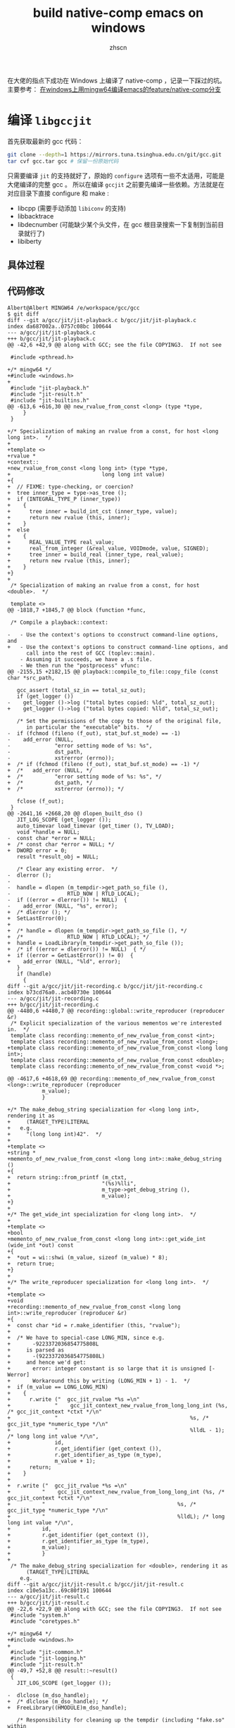 #+TITLE: build native-comp emacs on windows
#+AUTHOR: zhscn
#+HTML_HEAD: <link rel="stylesheet" type="text/css" href="orgstyle.css"/>

在大佬的指点下成功在 Windows 上编译了 native-comp ，记录一下踩过的坑。
主要参考： [[https://www.albertzhou.net/blog/2020/01/emacs-native-comp.html][在windows上用mingw64编译emacs的feature/native-comp分支]]

* 编译 =libgccjit=
首先获取最新的 gcc 代码：
#+begin_src bash
git clone --depth=1 https://mirrors.tuna.tsinghua.edu.cn/git/gcc.git
tar cvf gcc.tar gcc # 保留一份原始代码
#+end_src

只需要编译 =jit= 的支持就好了，原始的 =configure= 选项有一些不太适用，可能是大佬编译的完整 gcc 。
所以在编译 =gccjit= 之前要先编译一些依赖。方法就是在对应目录下直接 configure 和 make :
- libcpp (需要手动添加 =libiconv= 的支持)
- libbacktrace
- libdecnumber (可能缺少某个头文件，在 gcc 根目录搜索一下复制到当前目录就行了)
- libiberty
** 具体过程


** 代码修改
#+begin_example
Albert@Albert MINGW64 /e/workspace/gcc/gcc
$ git diff
diff --git a/gcc/jit/jit-playback.c b/gcc/jit/jit-playback.c
index da687002a..0757c08bc 100644
--- a/gcc/jit/jit-playback.c
+++ b/gcc/jit/jit-playback.c
@@ -42,6 +42,9 @@ along with GCC; see the file COPYING3.  If not see

 #include <pthread.h>

+/* mingw64 */
+#include <windows.h>
+
 #include "jit-playback.h"
 #include "jit-result.h"
 #include "jit-builtins.h"
@@ -613,6 +616,30 @@ new_rvalue_from_const <long> (type *type,
     }
 }

+/* Specialization of making an rvalue from a const, for host <long long int>.  */
+
+template <>
+rvalue *
+context::
+new_rvalue_from_const <long long int> (type *type,
+                             long long int value)
+{
+  // FIXME: type-checking, or coercion?
+  tree inner_type = type->as_tree ();
+  if (INTEGRAL_TYPE_P (inner_type))
+    {
+      tree inner = build_int_cst (inner_type, value);
+      return new rvalue (this, inner);
+    }
+  else
+    {
+      REAL_VALUE_TYPE real_value;
+      real_from_integer (&real_value, VOIDmode, value, SIGNED);
+      tree inner = build_real (inner_type, real_value);
+      return new rvalue (this, inner);
+    }
+}
+
 /* Specialization of making an rvalue from a const, for host <double>.  */

 template <>
@@ -1818,7 +1845,7 @@ block (function *func,

 /* Compile a playback::context:

-   - Use the context's options to cconstruct command-line options, and
+   - Use the context's options to construct command-line options, and
      call into the rest of GCC (toplev::main).
    - Assuming it succeeds, we have a .s file.
    - We then run the "postprocess" vfunc:
@@ -2155,15 +2182,15 @@ playback::compile_to_file::copy_file (const char *src_path,

   gcc_assert (total_sz_in == total_sz_out);
   if (get_logger ())
-    get_logger ()->log ("total bytes copied: %ld", total_sz_out);
+    get_logger ()->log ("total bytes copied: %lld", total_sz_out);

   /* Set the permissions of the copy to those of the original file,
      in particular the "executable" bits.  */
-  if (fchmod (fileno (f_out), stat_buf.st_mode) == -1)
-    add_error (NULL,
-              "error setting mode of %s: %s",
-              dst_path,
-              xstrerror (errno));
+  /* if (fchmod (fileno (f_out), stat_buf.st_mode) == -1) */
+  /*   add_error (NULL, */
+  /*          "error setting mode of %s: %s", */
+  /*          dst_path, */
+  /*          xstrerror (errno)); */

   fclose (f_out);
 }
@@ -2641,16 +2668,20 @@ dlopen_built_dso ()
   JIT_LOG_SCOPE (get_logger ());
   auto_timevar load_timevar (get_timer (), TV_LOAD);
   void *handle = NULL;
-  const char *error = NULL;
+  /* const char *error = NULL; */
+  DWORD error = 0;
   result *result_obj = NULL;

   /* Clear any existing error.  */
-  dlerror ();
-
-  handle = dlopen (m_tempdir->get_path_so_file (),
-                  RTLD_NOW | RTLD_LOCAL);
-  if ((error = dlerror()) != NULL)  {
-    add_error (NULL, "%s", error);
+  /* dlerror (); */
+  SetLastError(0);
+
+  /* handle = dlopen (m_tempdir->get_path_so_file (), */
+  /*              RTLD_NOW | RTLD_LOCAL); */
+  handle = LoadLibrary(m_tempdir->get_path_so_file ());
+  /* if ((error = dlerror()) != NULL)  { */
+  if ((error = GetLastError()) != 0)  {
+    add_error (NULL, "%ld", error);
   }
   if (handle)
     {
diff --git a/gcc/jit/jit-recording.c b/gcc/jit/jit-recording.c
index b73cd76a0..acb40730e 100644
--- a/gcc/jit/jit-recording.c
+++ b/gcc/jit/jit-recording.c
@@ -4480,6 +4480,7 @@ recording::global::write_reproducer (reproducer &r)
 /* Explicit specialization of the various mementos we're interested in.  */
 template class recording::memento_of_new_rvalue_from_const <int>;
 template class recording::memento_of_new_rvalue_from_const <long>;
+template class recording::memento_of_new_rvalue_from_const <long long int>;
 template class recording::memento_of_new_rvalue_from_const <double>;
 template class recording::memento_of_new_rvalue_from_const <void *>;

@@ -4617,6 +4618,69 @@ recording::memento_of_new_rvalue_from_const <long>::write_reproducer (reproducer
           m_value);
           }

+/* The make_debug_string specialization for <long long int>, rendering it as
+     (TARGET_TYPE)LITERAL
+   e.g.
+     "(long long int)42".  */
+
+template <>
+string *
+memento_of_new_rvalue_from_const <long long int>::make_debug_string ()
+{
+  return string::from_printf (m_ctxt,
+                             "(%s)%lli",
+                             m_type->get_debug_string (),
+                             m_value);
+}
+
+/* The get_wide_int specialization for <long long int>.  */
+
+template <>
+bool
+memento_of_new_rvalue_from_const <long long int>::get_wide_int (wide_int *out) const
+{
+  *out = wi::shwi (m_value, sizeof (m_value) * 8);
+  return true;
+}
+
+/* The write_reproducer specialization for <long long int>.  */
+
+template <>
+void
+recording::memento_of_new_rvalue_from_const <long long int>::write_reproducer (reproducer &r)
+{
+  const char *id = r.make_identifier (this, "rvalue");
+
+  /* We have to special-case LONG_MIN, since e.g.
+       -9223372036854775808L
+     is parsed as
+       -(9223372036854775808L)
+     and hence we'd get:
+       error: integer constant is so large that it is unsigned [-Werror]
+       Workaround this by writing (LONG_MIN + 1) - 1.  */
+  if (m_value == LONG_LONG_MIN)
+    {
+      r.write ("  gcc_jit_rvalue *%s =\n"
+              "    gcc_jit_context_new_rvalue_from_long_long_int (%s, /* gcc_jit_context *ctxt */\n"
+              "                                          %s, /* gcc_jit_type *numeric_type */\n"
+              "                                          %lldL - 1); /* long long int value */\n",
+              id,
+              r.get_identifier (get_context ()),
+              r.get_identifier_as_type (m_type),
+              m_value + 1);
+      return;
+    }
+
+  r.write ("  gcc_jit_rvalue *%s =\n"
+          "    gcc_jit_context_new_rvalue_from_long_long_int (%s, /* gcc_jit_context *ctxt */\n"
+          "                                          %s, /* gcc_jit_type *numeric_type */\n"
+          "                                          %lldL); /* long long int value */\n",
+          id,
+          r.get_identifier (get_context ()),
+          r.get_identifier_as_type (m_type),
+          m_value);
+          }
+
 /* The make_debug_string specialization for <double>, rendering it as
      (TARGET_TYPE)LITERAL
    e.g.
diff --git a/gcc/jit/jit-result.c b/gcc/jit/jit-result.c
index c10e5a13c..69c80f191 100644
--- a/gcc/jit/jit-result.c
+++ b/gcc/jit/jit-result.c
@@ -22,6 +22,9 @@ along with GCC; see the file COPYING3.  If not see
 #include "system.h"
 #include "coretypes.h"

+/* mingw64 */
+#include <windows.h>
+
 #include "jit-common.h"
 #include "jit-logging.h"
 #include "jit-result.h"
@@ -49,7 +52,8 @@ result::~result()
 {
   JIT_LOG_SCOPE (get_logger ());

-  dlclose (m_dso_handle);
+  /* dlclose (m_dso_handle); */
+  FreeLibrary((HMODULE)m_dso_handle);

   /* Responsibility for cleaning up the tempdir (including "fake.so" within
      the filesystem) might have been handed to us by the playback::context,
@@ -72,15 +76,18 @@ get_code (const char *funcname)
   JIT_LOG_SCOPE (get_logger ());

   void *code;
-  const char *error;
+  /* const char *error; */
+  DWORD error;

   /* Clear any existing error.  */
-  dlerror ();
-
-  code = dlsym (m_dso_handle, funcname);
-
-  if ((error = dlerror()) != NULL)  {
-    fprintf(stderr, "%s\n", error);
+  /* dlerror (); */
+  SetLastError(0);
+
+  /* code = dlsym (m_dso_handle, funcname); */
+  code = (void *)GetProcAddress((HMODULE)m_dso_handle, funcname);
+  /* if ((error = dlerror()) != NULL)  { */
+  if ((error = GetLastError()) != 0)  {
+    fprintf(stderr, "%ld\n", error);
   }

   return code;
@@ -99,15 +106,19 @@ get_global (const char *name)
   JIT_LOG_SCOPE (get_logger ());

   void *global;
-  const char *error;
+  /* const char *error; */
+  DWORD error;

   /* Clear any existing error.  */
-  dlerror ();
+  /* dlerror (); */
+  SetLastError(0);

-  global = dlsym (m_dso_handle, name);
+  /* global = dlsym (m_dso_handle, name); */
+  global = (void *)GetProcAddress((HMODULE)m_dso_handle, name);

-  if ((error = dlerror()) != NULL)  {
-    fprintf(stderr, "%s\n", error);
+  /* if ((error = dlerror()) != NULL)  { */
+  if ((error = GetLastError()) != 0)  {
+    fprintf(stderr, "%ld\n", error);
   }

   return global;
diff --git a/gcc/jit/jit-tempdir.c b/gcc/jit/jit-tempdir.c
index 10c528faf..457591708 100644
--- a/gcc/jit/jit-tempdir.c
+++ b/gcc/jit/jit-tempdir.c
@@ -24,6 +24,316 @@ along with GCC; see the file COPYING3.  If not see

 #include "jit-tempdir.h"

+/*-------------------------------------------------------------------------
+  *
+  * mkdtemp.c
+  *    create a mode-0700 temporary directory
+  *
+  * Portions Copyright (c) 1996-2020, PostgreSQL Global Development Group
+  *
+  *
+  * IDENTIFICATION
+  *    src/port/mkdtemp.c
+  *
+  * This code was taken from NetBSD to provide an implementation for platforms
+  * that lack it.  (Among compatibly-licensed implementations, the OpenBSD
+  * version better resists denial-of-service attacks.  However, it has a
+  * cryptographic dependency.)  The NetBSD copyright terms follow.
+  *-------------------------------------------------------------------------
+  */
+
+#include <stdio.h>
+#include <stdlib.h>
+#include <string.h>
+#include <stddef.h>
+#include <stdarg.h>
+#include <sys/types.h>
+#include <errno.h>
+#include <locale.h>
+
+ /*
+  * Supplement to <sys/stat.h>.
+  *
+  * We must pull in sys/stat.h before this part, else our overrides lose.
+  */
+#define lstat(path, sb) stat(path, sb)
+
+#define _DIAGASSERT(x) do {} while (0)
+
+
+ /*  $NetBSD: gettemp.c,v 1.17 2014/01/21 19:09:48 seanb Exp $   */
+
+ /*
+  * Copyright (c) 1987, 1993
+  *  The Regents of the University of California.  All rights reserved.
+  *
+  * Redistribution and use in source and binary forms, with or without
+  * modification, are permitted provided that the following conditions
+  * are met:
+  * 1. Redistributions of source code must retain the above copyright
+  *    notice, this list of conditions and the following disclaimer.
+  * 2. Redistributions in binary form must reproduce the above copyright
+  *    notice, this list of conditions and the following disclaimer in the
+  *    documentation and/or other materials provided with the distribution.
+  * 3. Neither the name of the University nor the names of its contributors
+  *    may be used to endorse or promote products derived from this software
+  *    without specific prior written permission.
+  *
+  * THIS SOFTWARE IS PROVIDED BY THE REGENTS AND CONTRIBUTORS ``AS IS'' AND
+  * ANY EXPRESS OR IMPLIED WARRANTIES, INCLUDING, BUT NOT LIMITED TO, THE
+  * IMPLIED WARRANTIES OF MERCHANTABILITY AND FITNESS FOR A PARTICULAR PURPOSE
+  * ARE DISCLAIMED.  IN NO EVENT SHALL THE REGENTS OR CONTRIBUTORS BE LIABLE
+  * FOR ANY DIRECT, INDIRECT, INCIDENTAL, SPECIAL, EXEMPLARY, OR CONSEQUENTIAL
+  * DAMAGES (INCLUDING, BUT NOT LIMITED TO, PROCUREMENT OF SUBSTITUTE GOODS
+  * OR SERVICES; LOSS OF USE, DATA, OR PROFITS; OR BUSINESS INTERRUPTION)
+  * HOWEVER CAUSED AND ON ANY THEORY OF LIABILITY, WHETHER IN CONTRACT, STRICT
+  * LIABILITY, OR TORT (INCLUDING NEGLIGENCE OR OTHERWISE) ARISING IN ANY WAY
+  * OUT OF THE USE OF THIS SOFTWARE, EVEN IF ADVISED OF THE POSSIBILITY OF
+  * SUCH DAMAGE.
+  */
+
+ #if HAVE_NBTOOL_CONFIG_H
+ #include "nbtool_config.h"
+ #endif
+
+ #if !HAVE_NBTOOL_CONFIG_H || !HAVE_MKSTEMP || !HAVE_MKDTEMP
+
+ #ifdef NOT_POSTGRESQL
+ #include <sys/cdefs.h>
+ #if defined(LIBC_SCCS) && !defined(lint)
+ #if 0
+ static char sccsid[] = "@(#)mktemp.c    8.1 (Berkeley) 6/4/93";
+ #else
+ __RCSID("$NetBSD: gettemp.c,v 1.17 2014/01/21 19:09:48 seanb Exp $");
+ #endif
+ #endif                          /* LIBC_SCCS and not lint */
+ #endif
+
+ #include <sys/types.h>
+ #include <sys/stat.h>
+
+ #include <assert.h>
+ // #include <ctype.h>
+ #include <errno.h>
+ #include <fcntl.h>
+ #include <stdio.h>
+ #include <stdlib.h>
+ #include <unistd.h>
+
+ #ifdef NOT_POSTGRESQL
+ #if HAVE_NBTOOL_CONFIG_H
+ #define GETTEMP     __nbcompat_gettemp
+ #else
+ #include "reentrant.h"
+ #include "local.h"
+ #define GETTEMP     __gettemp
+ #endif
+ #endif
+
+ static int
+ GETTEMP(char *path, int *doopen, int domkdir)
+ {
+     char       *start,
+                *trv;
+     struct stat sbuf;
+     int       pid;
+
+     /*
+      * To guarantee multiple calls generate unique names even if the file is
+      * not created. 676 different possibilities with 7 or more X's, 26 with 6
+      * or less.
+      */
+     // static char xtra[2] = "aa";
+     static char xtra[2] = "a";
+     int         xcnt = 0;
+
+     _DIAGASSERT(path != NULL);
+     /* doopen may be NULL */
+
+     pid = getpid();
+
+     /* Move to end of path and count trailing X's. */
+     for (trv = path; *trv; ++trv)
+         if (*trv == 'X')
+             xcnt++;
+         else
+             xcnt = 0;
+
+     /* Use at least one from xtra.  Use 2 if more than 6 X's. */
+     if (xcnt > 0)
+     {
+         *--trv = xtra[0];
+         xcnt--;
+     }
+     if (xcnt > 5)
+     {
+         *--trv = xtra[1];
+         xcnt--;
+     }
+
+     /* Set remaining X's to pid digits with 0's to the left. */
+     for (; xcnt > 0; xcnt--)
+     {
+         *--trv = (pid % 10) + '0';
+         pid /= 10;
+     }
+
+     /* update xtra for next call. */
+     if (xtra[0] != 'z')
+         xtra[0]++;
+     else
+     {
+         xtra[0] = 'a';
+         if (xtra[1] != 'z')
+             xtra[1]++;
+         else
+             xtra[1] = 'a';
+     }
+
+     /*
+      * check the target directory; if you have six X's and it doesn't exist
+      * this runs for a *very* long time.
+      */
+     for (start = trv + 1;; --trv)
+     {
+         if (trv <= path)
+             break;
+         if (*trv == '/')
+         {
+             int         e;
+
+             *trv = '\0';
+             e = stat(path, &sbuf);
+             *trv = '/';
+             if (e == -1)
+                 return doopen == NULL && !domkdir;
+             if (!S_ISDIR(sbuf.st_mode))
+             {
+                 errno = ENOTDIR;
+                 return doopen == NULL && !domkdir;
+             }
+             break;
+         }
+     }
+
+     for (;;)
+     {
+         if (doopen)
+         {
+             if ((*doopen =
+                  open(path, O_CREAT | O_EXCL | O_RDWR, 0600)) >= 0)
+                 return 1;
+             if (errno != EEXIST)
+                 return 0;
+         }
+         else if (domkdir)
+         {
+             if (mkdir(path, 0700) >= 0)
+             // if (mkdir(path) >= 0)
+                 return 1;
+             if (errno != EEXIST)
+                 return 0;
+         }
+         else if (lstat(path, &sbuf))
+             return errno == ENOENT ? 1 : 0;
+
+         /* tricky little algorithm for backward compatibility */
+         for (trv = start;;)
+         {
+             if (!*trv)
+                 return 0;
+             if (*trv == 'z')
+                 *trv++ = 'a';
+             else
+             {
+                 // 不能用isdigit，要用宏定义的
+                 if (ISDIGIT((unsigned char) *trv))
+                     *trv = 'a';
+                 else
+                     ++*trv;
+                 break;
+             }
+         }
+     }
+     /* NOTREACHED */
+ }
+
+ #endif                          /* !HAVE_NBTOOL_CONFIG_H || !HAVE_MKSTEMP ||
+                                  * !HAVE_MKDTEMP */
+
+
+ /*  $NetBSD: mkdtemp.c,v 1.11 2012/03/15 18:22:30 christos Exp $    */
+
+ /*
+  * Copyright (c) 1987, 1993
+  *  The Regents of the University of California.  All rights reserved.
+  *
+  * Redistribution and use in source and binary forms, with or without
+  * modification, are permitted provided that the following conditions
+  * are met:
+  * 1. Redistributions of source code must retain the above copyright
+  *    notice, this list of conditions and the following disclaimer.
+  * 2. Redistributions in binary form must reproduce the above copyright
+  *    notice, this list of conditions and the following disclaimer in the
+  *    documentation and/or other materials provided with the distribution.
+  * 3. Neither the name of the University nor the names of its contributors
+  *    may be used to endorse or promote products derived from this software
+  *    without specific prior written permission.
+  *
+  * THIS SOFTWARE IS PROVIDED BY THE REGENTS AND CONTRIBUTORS ``AS IS'' AND
+  * ANY EXPRESS OR IMPLIED WARRANTIES, INCLUDING, BUT NOT LIMITED TO, THE
+  * IMPLIED WARRANTIES OF MERCHANTABILITY AND FITNESS FOR A PARTICULAR PURPOSE
+  * ARE DISCLAIMED.  IN NO EVENT SHALL THE REGENTS OR CONTRIBUTORS BE LIABLE
+  * FOR ANY DIRECT, INDIRECT, INCIDENTAL, SPECIAL, EXEMPLARY, OR CONSEQUENTIAL
+  * DAMAGES (INCLUDING, BUT NOT LIMITED TO, PROCUREMENT OF SUBSTITUTE GOODS
+  * OR SERVICES; LOSS OF USE, DATA, OR PROFITS; OR BUSINESS INTERRUPTION)
+  * HOWEVER CAUSED AND ON ANY THEORY OF LIABILITY, WHETHER IN CONTRACT, STRICT
+  * LIABILITY, OR TORT (INCLUDING NEGLIGENCE OR OTHERWISE) ARISING IN ANY WAY
+  * OUT OF THE USE OF THIS SOFTWARE, EVEN IF ADVISED OF THE POSSIBILITY OF
+  * SUCH DAMAGE.
+  */
+
+ #if HAVE_NBTOOL_CONFIG_H
+ #include "nbtool_config.h"
+ #endif
+
+ #if !HAVE_NBTOOL_CONFIG_H || !HAVE_MKDTEMP
+
+ #ifdef NOT_POSTGRESQL
+
+ #include <sys/cdefs.h>
+ #if defined(LIBC_SCCS) && !defined(lint)
+ #if 0
+ static char sccsid[] = "@(#)mktemp.c    8.1 (Berkeley) 6/4/93";
+ #else
+ __RCSID("$NetBSD: mkdtemp.c,v 1.11 2012/03/15 18:22:30 christos Exp $");
+ #endif
+ #endif                          /* LIBC_SCCS and not lint */
+
+ #if HAVE_NBTOOL_CONFIG_H
+ #define GETTEMP     __nbcompat_gettemp
+ #else
+ #include <assert.h>
+ #include <errno.h>
+ #include <stdio.h>
+ #include <stdlib.h>
+ #include <unistd.h>
+ #include "reentrant.h"
+ #include "local.h"
+ #define GETTEMP     __gettemp
+ #endif
+
+ #endif
+
+ char *
+ mkdtemp(char *path)
+ {
+     _DIAGASSERT(path != NULL);
+
+     return GETTEMP(path, NULL, 1) ? path : NULL;
+ }
+
+ #endif                          /* !HAVE_NBTOOL_CONFIG_H || !HAVE_MKDTEMP */

 /* Construct a tempdir path template suitable for use by mkdtemp
    e.g. "/tmp/libgccjit-XXXXXX", but respecting the rules in
@@ -51,7 +361,7 @@ make_tempdir_path_template ()
   tmpdir_len = strlen (tmpdir_buf);
   /* tmpdir_buf should now have a dir separator as the final byte.  */
   gcc_assert (tmpdir_len > 0);
-  gcc_assert (tmpdir_buf[tmpdir_len - 1] == DIR_SEPARATOR);
+  /* gcc_assert (tmpdir_buf[tmpdir_len - 1] == DIR_SEPARATOR); */

   file_template_buf = "libgccjit-XXXXXX";
   file_template_len = strlen (file_template_buf);
@@ -101,9 +411,9 @@ gcc::jit::tempdir::create ()
     return false;
   log ("m_path_tempdir: %s", m_path_tempdir);

-  m_path_c_file = concat (m_path_tempdir, "/fake.c", NULL);
-  m_path_s_file = concat (m_path_tempdir, "/fake.s", NULL);
-  m_path_so_file = concat (m_path_tempdir, "/fake.so", NULL);
+  m_path_c_file = concat (m_path_tempdir, "\\fake.c", NULL);
+  m_path_s_file = concat (m_path_tempdir, "\\fake.s", NULL);
+  m_path_so_file = concat (m_path_tempdir, "\\fake.so", NULL);

   /* Success.  */
   return true;
diff --git a/gcc/jit/jit-tempdir.h b/gcc/jit/jit-tempdir.h
index 7bbf9ea2f..39542df5e 100644
--- a/gcc/jit/jit-tempdir.h
+++ b/gcc/jit/jit-tempdir.h
@@ -88,4 +88,5 @@ class tempdir : public log_user

 } // namespace gcc

+char * mkdtemp(char *);
 #endif /* JIT_TEMPDIR_H */
diff --git a/gcc/jit/libgccjit++.h b/gcc/jit/libgccjit++.h
index 82a62d614..2208f78c6 100644
--- a/gcc/jit/libgccjit++.h
+++ b/gcc/jit/libgccjit++.h
@@ -878,6 +878,16 @@ context::new_rvalue (type numeric_type,
                                          value));
 }

+inline rvalue
+context::new_rvalue (type numeric_type,
+                    long long int value) const
+{
+  return rvalue (
+    gcc_jit_context_new_rvalue_from_long_long_int (m_inner_ctxt,
+                                         numeric_type.get_inner_type (),
+                                         value));
+}
+
 inline rvalue
 context::zero (type numeric_type) const
 {
diff --git a/gcc/jit/libgccjit.c b/gcc/jit/libgccjit.c
index 83055fc29..2f3076cf5 100644
--- a/gcc/jit/libgccjit.c
+++ b/gcc/jit/libgccjit.c
@@ -1197,6 +1197,19 @@ gcc_jit_context_new_rvalue_from_long (gcc_jit_context *ctxt,
          ->new_rvalue_from_const <long> (numeric_type, value));
 }

+gcc_jit_rvalue *
+gcc_jit_context_new_rvalue_from_long_long_int (gcc_jit_context *ctxt,
+                                     gcc_jit_type *numeric_type,
+                                     long long int value)
+{
+  RETURN_NULL_IF_FAIL (ctxt, NULL, NULL, "NULL context");
+  JIT_LOG_FUNC (ctxt->get_logger ());
+  RETURN_NULL_IF_FAIL_NONNULL_NUMERIC_TYPE (ctxt, numeric_type);
+
+  return ((gcc_jit_rvalue *)ctxt
+         ->new_rvalue_from_const <long long int> (numeric_type, value));
+}
+
 /* Public entrypoint.  See description in libgccjit.h.

    This is essentially equivalent to:
diff --git a/gcc/jit/libgccjit.h b/gcc/jit/libgccjit.h
index 21a0dc09b..21237c31a 100644
--- a/gcc/jit/libgccjit.h
+++ b/gcc/jit/libgccjit.h
@@ -812,6 +812,11 @@ gcc_jit_context_new_rvalue_from_long (gcc_jit_context *ctxt,
                                      gcc_jit_type *numeric_type,
                                      long value);

+extern gcc_jit_rvalue *
+gcc_jit_context_new_rvalue_from_long_long_int (gcc_jit_context *ctxt,
+                                     gcc_jit_type *numeric_type,
+                                     long long int value);
+
 extern gcc_jit_rvalue *
 gcc_jit_context_zero (gcc_jit_context *ctxt,
                      gcc_jit_type *numeric_type);
diff --git a/gcc/jit/libgccjit.map b/gcc/jit/libgccjit.map
index 4514bd3aa..488a3a089 100644
--- a/gcc/jit/libgccjit.map
+++ b/gcc/jit/libgccjit.map
@@ -62,6 +62,7 @@ LIBGCCJIT_ABI_0
     gcc_jit_context_new_rvalue_from_double;
     gcc_jit_context_new_rvalue_from_int;
     gcc_jit_context_new_rvalue_from_long;
+    gcc_jit_context_new_rvalue_from_long_long_int;
     gcc_jit_context_new_rvalue_from_ptr;
     gcc_jit_context_new_string_literal;
     gcc_jit_context_new_struct_type;
#+end_example
上述依赖编译好之后进入 =gcc/gcc= 编译 =gccjit=

#+begin_src bash
./configure --build=x86_64-w64-mingw32 --host=x86_64-w64-mingw32 --target=x86_64-w64-mingw32 --with-native-system-header-dir=/mingw64/x86_64-w64-mingw32/include --libexecdir=/mingw64/lib --with-arch=x86-64 --with-tune=generic --enable-languages=c,jit,lto,c++ --enable-shared --enable-static --enable-libatomic --enable-threads=posix --enable-graphite --enable-fully-dynamic-string --enable-libstdcxx-filesystem-ts=yes --enable-libstdcxx-time=yes --disable-libstdcxx-pch --disable-libstdcxx-debug --disable-isl-version-check --enable-lto --enable-libgomp --disable-multilib --enable-checking=release --disable-rpath --disable-win32-registry --disable-nls --disable-werror --disable-symvers --enable-plugin --with-libiconv --with-system-zlib --with-gmp=/mingw64 --with-mpfr=/mingw64 --with-mpc=/mingw64 --with-isl=/mingw64 --with-pkgversion='Rev2, Built by MSYS2 project. Albert 2020.01.20' --with-gnu-as --with-gnu-ld \
--enable-host-shared \
--enable-languages=jit \
--disable-bootstrap
#+end_src

某些选项可能是不起作用的， =gmp= =mpfr= 和 =mpc= 实际并没有添加进 =Makefile= 。

这里需要手动添加，编辑生成的 =Makefile= 指定 =GMPLIBS = -lmpc -lmpfr -lgmp= 。
然后 make 就没有问题了。

** 可能出现的问题

mingw 下的目录结构可能有些问题，可能会有如下报错：
#+begin_example
make[3]: *** No rule to make target '../build-x86_64-w64-mingw32/libiberty/pic/libiberty.a', needed by 'build/genmddeps.exe'.  Stop.
#+end_example
解决办法就是手动创建缺少的目录然后将对应文件复制进去。

无法编译 =xgcc.exe= ：
出现这个问题可能是编译的依赖关系不对，需要手动 make 一下：
#+begin_src bash
make xgcc.exe
#+end_src

* make install
编译完之后 =make install= ，有些东西默认设置不正确，需要手动编辑。

** 环境变量
这个涉及到后续的 emacs 的编译
#+begin_src bash
export LIBRARY_PATH=/mingw64/lib:/mingw64/lib/gcc/x86_64-w64-mingw32/9.3.0
export PATH=$PATH:/mingw64/lib
export emacs_dir=/path/to/emacs/source
#+end_src
** 名称修改
生成的 =libgccjit.so= =libgccjit.so.0= =libgccjit.so.0.0.1=

会安装到 =/mingw64/bin= 下。

重命名 =libgccjit.so= 为 =libgccjit.dll= 。

同时缺少静态库。编译出的静态库名称为 =libgccjit.so.0.0.1.a= ，重命名为 =libgccjit.a=

* emacs 编译
** 代码修改
#+begin_example
diff --git a/src/comp.c b/src/comp.c
index 290fc3a9c4..43b5273d45 100644
--- a/src/comp.c
+++ b/src/comp.c

@@ -69,7 +71,7 @@ #define DECL_BLOCK(name, func)                                \
 #ifdef HAVE__SETJMP
 #define SETJMP _setjmp
 #else
-#define SETJMP setjmp
+#define SETJMP _setjmp
 #endif
 #define SETJMP_NAME SETJMP

@@ -1268,10 +1270,12 @@ emit_limple_push_handler (gcc_jit_rvalue *handler, gcc_jit_rvalue *handler_type,
          NULL,
          comp.handler_jmp_field),
        NULL);
-
+  /* mingw64 _setjmp need 2 args */
+  args[1] = gcc_jit_context_null(comp.ctxt, comp.void_ptr_type);
   gcc_jit_rvalue *res;
   res =
-    emit_call (intern_c_string (STR (SETJMP_NAME)), comp.int_type, 1, args, false);
+    emit_call (intern_c_string (STR (SETJMP_NAME)), comp.int_type, 2, args, false);
   emit_cond_jump (res, handler_bb, guarded_bb);
 }

@@ -1838,7 +1842,9 @@ #define ADD_IMPORTED(f_name, ret_type, nargs, args)                              \
   ADD_IMPORTED (push_handler, comp.handler_ptr_type, 2, args);

   args[0] = gcc_jit_type_get_pointer (gcc_jit_struct_as_type (comp.jmp_buf_s));
-  ADD_IMPORTED (SETJMP_NAME, comp.int_type, 1, args);
+  args[1] = comp.void_ptr_type;
+  ADD_IMPORTED (SETJMP_NAME, comp.int_type, 2, args);

   ADD_IMPORTED (record_unwind_protect_excursion, comp.void_type, 0, NULL);

@@ -3148,7 +3154,7 @@ DEFUN ("comp--compile-ctxt-to-file", Fcomp__compile_ctxt_to_file,
       sigemptyset (&blocked);
       sigaddset (&blocked, SIGALRM);
       sigaddset (&blocked, SIGINT);
-      sigaddset (&blocked, SIGIO);
+      /* sigaddset (&blocked, SIGIO); */
       pthread_sigmask (SIG_BLOCK, &blocked, &oldset);
     }
   emit_ctxt_code ();
#+end_example
** 编译
又一个需要注意的地方是 =--with-wide-int= 一定要添加，否则会报错。
